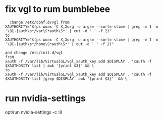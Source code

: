 * fix vgl to rum bumblebee
  #+BEGIN_SRC shell
  change /etc/conf.d/vgl from
XAUTHORITY="$(ps wwax -C X,Xorg -o args= --sort=-stime | grep -m 1 -o '\B[-]auth\s*/var\S*auth\S*' | cut -d ' ' -f 2)"
to
XAUTHORITY="$(ps wwax -C X,Xorg -o args= --sort=-stime | grep -m 1 -o '\B[-]auth\s*/home\S*auth\S*' | cut -d ' ' -f 2)"

and change /etc/init.d/vgl
from
xauth -f /var/lib/VirtualGL/vgl_xauth_key add $DISPLAY . 'xauth -f $XAUTHORITY list | awk '{print $3}' && \
to
xauth -f /var/lib/VirtualGL/vgl_xauth_key add $DISPLAY . 'xauth -f $XAUTHORITY list |grep $DISPLAY| awk '{print $3}'` && \
  #+END_SRC
* run nvidia-settings
  optirun nvidia-settings -c :8
